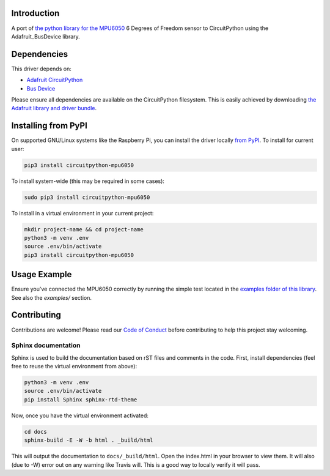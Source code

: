 Introduction
============

.. image:: https://readthedocs.org/projects/circuitpython-mpu6050/badge/?version=latest
    :target: https://circuitpython-mpu6050.readthedocs.io/en/latest/?badge=latest
    :alt: Documentation Status

.. image:: https://api.travis-ci.com/2bndy5/CircuitPython_MPU6050.svg?branch=master
    :target: https://travis-ci.com/2bndy5/CircuitPython_MPU6050
    :alt: Build Status

A port of `the python library for the MPU6050 <https://github.com/Tijndagamer/mpu6050.git>`_ 6 Degrees of Freedom sensor to CircuitPython using the Adafruit_BusDevice library.


Dependencies
=============
This driver depends on:

* `Adafruit CircuitPython <https://github.com/adafruit/circuitpython>`_
* `Bus Device <https://github.com/adafruit/Adafruit_CircuitPython_BusDevice>`_

Please ensure all dependencies are available on the CircuitPython filesystem.
This is easily achieved by downloading
`the Adafruit library and driver bundle <https://github.com/adafruit/Adafruit_CircuitPython_Bundle>`_.

Installing from PyPI
=====================

On supported GNU/Linux systems like the Raspberry Pi, you can install the driver locally `from
PyPI <https://pypi.org/project/adafruit-circuitpython-mpu6050/>`_. To install for current user:

.. code-block:: shell

    pip3 install circuitpython-mpu6050

To install system-wide (this may be required in some cases):

.. code-block:: shell

    sudo pip3 install circuitpython-mpu6050

To install in a virtual environment in your current project:

.. code-block:: shell

    mkdir project-name && cd project-name
    python3 -m venv .env
    source .env/bin/activate
    pip3 install circuitpython-mpu6050

Usage Example
=============

Ensure you've connected the MPU6050 correctly by running the simple test located in the `examples folder of this library <https://github.com/2bndy5/CircuitPython_MPU6050/tree/master/examples>`_. See also the `examples/` section.

Contributing
============

Contributions are welcome! Please read our `Code of Conduct
<https://github.com/2bndy5/CircuitPython_MPU6050/blob/master/CODE_OF_CONDUCT.md>`_
before contributing to help this project stay welcoming.

Sphinx documentation
-----------------------

Sphinx is used to build the documentation based on rST files and comments in the code. First,
install dependencies (feel free to reuse the virtual environment from above):

.. code-block:: shell

    python3 -m venv .env
    source .env/bin/activate
    pip install Sphinx sphinx-rtd-theme

Now, once you have the virtual environment activated:

.. code-block:: shell

    cd docs
    sphinx-build -E -W -b html . _build/html

This will output the documentation to ``docs/_build/html``. Open the index.html in your browser to
view them. It will also (due to -W) error out on any warning like Travis will. This is a good way to
locally verify it will pass.
